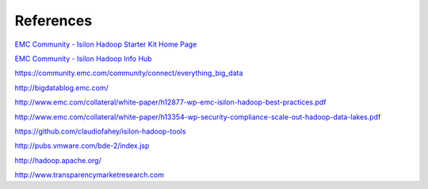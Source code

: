 References
==========

`EMC Community - Isilon Hadoop Starter Kit Home Page <https://community.emc.com/docs/DOC-26892>`_

`EMC Community - Isilon Hadoop Info Hub <https://community.emc.com/docs/DOC-39529>`_

https://community.emc.com/community/connect/everything_big_data

http://bigdatablog.emc.com/

http://www.emc.com/collateral/white-paper/h12877-wp-emc-isilon-hadoop-best-practices.pdf

http://www.emc.com/collateral/white-paper/h13354-wp-security-compliance-scale-out-hadoop-data-lakes.pdf

https://github.com/claudiofahey/isilon-hadoop-tools

http://pubs.vmware.com/bde-2/index.jsp

http://hadoop.apache.org/

http://www.transparencymarketresearch.com
